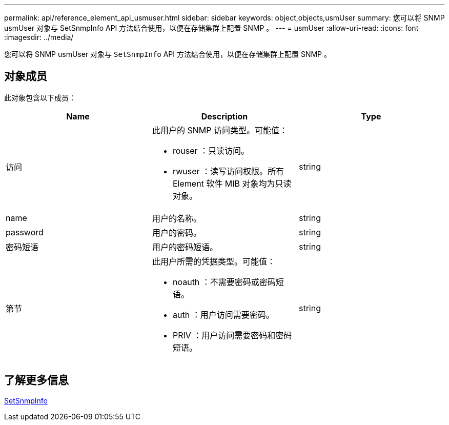 ---
permalink: api/reference_element_api_usmuser.html 
sidebar: sidebar 
keywords: object,objects,usmUser 
summary: 您可以将 SNMP usmUser 对象与 SetSnmpInfo API 方法结合使用，以便在存储集群上配置 SNMP 。 
---
= usmUser
:allow-uri-read: 
:icons: font
:imagesdir: ../media/


[role="lead"]
您可以将 SNMP usmUser 对象与 `SetSnmpInfo` API 方法结合使用，以便在存储集群上配置 SNMP 。



== 对象成员

此对象包含以下成员：

|===
| Name | Description | Type 


 a| 
访问
 a| 
此用户的 SNMP 访问类型。可能值：

* rouser ：只读访问。
* rwuser ：读写访问权限。所有 Element 软件 MIB 对象均为只读对象。

 a| 
string



 a| 
name
 a| 
用户的名称。
 a| 
string



 a| 
password
 a| 
用户的密码。
 a| 
string



 a| 
密码短语
 a| 
用户的密码短语。
 a| 
string



 a| 
第节
 a| 
此用户所需的凭据类型。可能值：

* noauth ：不需要密码或密码短语。
* auth ：用户访问需要密码。
* PRIV ：用户访问需要密码和密码短语。

 a| 
string

|===


== 了解更多信息

xref:reference_element_api_setsnmpinfo.adoc[SetSnmpInfo]
